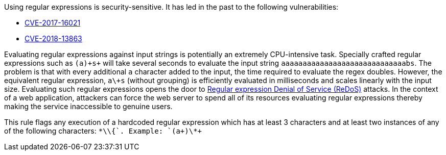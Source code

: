 Using regular expressions is security-sensitive. It has led in the past to the following vulnerabilities:

* http://cve.mitre.org/cgi-bin/cvename.cgi?name=CVE-2017-16021[CVE-2017-16021]
* http://cve.mitre.org/cgi-bin/cvename.cgi?name=CVE-2018-13863[CVE-2018-13863]

Evaluating regular expressions against input strings is potentially an extremely CPU-intensive task. Specially crafted regular expressions such as `+(a+)\+s+` will take several seconds to evaluate the input string `+aaaaaaaaaaaaaaaaaaaaaaaaaaaaabs+`. The problem is that with every additional `+a+` character added to the input, the time required to evaluate the regex doubles. However, the equivalent regular expression, `+a\+s+` (without grouping) is efficiently evaluated in milliseconds and scales linearly with the input size.
Evaluating such regular expressions opens the door to https://www.owasp.org/index.php/Regular_expression_Denial_of_Service_-_ReDoS[Regular expression Denial of Service (ReDoS)] attacks. In the context of a web application, attackers can force the web server to spend all of its resources evaluating regular expressions thereby making the service inaccessible to genuine users.

This rule flags any execution of a hardcoded regular expression which has at least 3 characters and at least two instances of any of the following characters: `+*\+\{+`.
Example: `+(a+)\*+`
